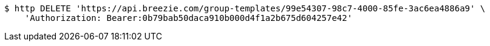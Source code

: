[source,bash]
----
$ http DELETE 'https://api.breezie.com/group-templates/99e54307-98c7-4000-85fe-3ac6ea4886a9' \
    'Authorization: Bearer:0b79bab50daca910b000d4f1a2b675d604257e42'
----